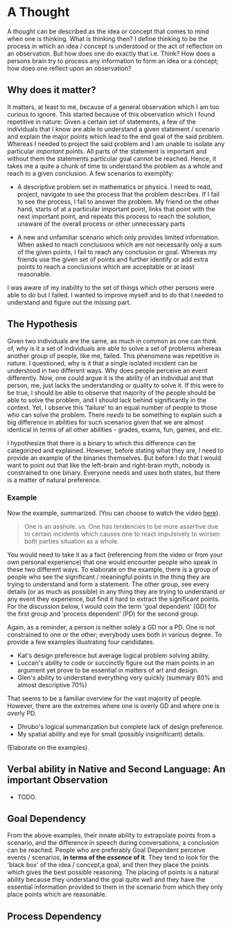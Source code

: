 * A Thought

  A thought can be described as the idea or concept that comes to mind when one is thinking. What is thinking then? I define thinking to be the process in which an idea / concept is understood or the act of reflection on an observation. But how does one do exactly that i.e. Think? How does a persons brain try to process any information to form an idea or a concept; how does one reflect upon an observation?

** Why does it matter?

   It matters, at least to me, because of a general observation which I am too curious to ignore. This started because of this observation which I found repetitive in nature: Given a certain set of statements, a few of the individuals that I know are able to understand a given statement / scenario and explain the major points which lead to the end goal of the said problem. Whereas I needed to project the said problem and I am unable to isolate any particular /important/ points. All parts of the statement is important and without them the statements particular goal cannot be reached. Hence, it takes me a quite a chunk of time to understand the problem as a whole and reach to a given conclusion. A few scenarios to exemplify:

   - A descriptive problem set in mathematics or physics. I need to read, project, navigate to see the process that the problem describes. If I fail to see the process, I fail to answer the problem. My friend on the other hand, starts of at a particular important point, links that point with the next important point, and repeats this process to reach the solution, unaware of the overall process or other unnecessary parts

   - A new and unfamiliar scenario which only provides limited information. When asked to reach conclusions which are not necessarily only a sum of the given points, I fail to reach any conclusion or goal. Whereas my friends use the given set of points and further identify or add extra points to reach a conclusions which are acceptable or at least reasonable.

   I was aware of my inability to the set of things which other persons were able to do but I failed. I wanted to improve myself and to do that I needed to understand and figure out the /missing/ part.

** The Hypothesis

   Given two individuals are the same, as much in common as one can think of, why is it a set of individuals are able to solve a set of problems whereas another group of people, like me, failed. This phenomena was repetitive in nature. I questioned, why is it that a single isolated incident can be understood in two different ways. Why does people perceive an event differently. Now, one could argue it is the ability of an individual and that person, me, just lacks the understanding or quality to solve it. If this were to be true, I should be able to observe that majority of the people should be able to solve the problem, and I should lack behind significantly in the context. Yet, I observe this 'failure' to an equal number of people to those who can solve the problem. There /needs/ to be something to explain such a big difference in abilities for such scenarios given that we are almost identical in terms of all other abilities - grades, exams, fun, games, and etc.

   I hypothesize that there is a binary to which this difference can be categorized and explained. However, before stating what they are, I need to provide an example of the binaries themselves. But before I do that I would want to point out that like the left-brain and right-brain myth, nobody is constrained to one binary. Everyone needs and uses both states, but there is a matter of natural preference.

*** Example
   Now the example, summarized. (You can choose to watch the video [[http://www.google.com][here]]).
   #+BEGIN_QUOTE
   One is an asshole.
   vs.
   One has tendencies to be more assertive due to certain incidents which causes one to react impulsively to worsen both parties situation as a whole.
   #+END_QUOTE

   You would need to take it as a fact (referencing from the video or from your own personal experience) that one would encounter people who speak in these two different ways. To elaborate on the example, there is a group of people who see the significant / meaningful points in the thing they are trying to understand and form a statement. The other group, see every details (or as much as possible) in any thing they are trying to understand or any event they experience, but find it hard to extract the significant points. For the discussion below, I would coin the term 'goal dependent' (GD) for the first group and 'process dependent' (PD) for the second group.

   Again, as a reminder, a person is neither solely a GD nor a PD. One is not constrained to one or the other; everybody uses both in various degree. To provide a few examples illustrating four candidates.

   - Kat's design preference but average logical problem solving ability.
   - Luccan's ability to code or succinctly figure out the main points in an argument yet prove to be essential in matters of art and design.
   - Glen's ability to understand everything very quickly (summary 80%  and almost descriptive 70%)

   That seems to be a familiar overview for the vast majority of people. However, there are the extremes where one is overly GD and where one is overly PD.

   - Dhrubo's logical summarization but complete lack of design preference.
   - My spatial ability and eye for small (possibly insignificant) details.

   (Elaborate on the examples).

** Verbal ability in Native and Second Language: An important Observation

   - TODO.

** Goal Dependency

   From the above examples, their innate ability to extrapolate points from a scenario, and the difference in speech during conversations, a conclusion can be reached. People who are preferably Goal Dependent perceive events / scenarios, *in terms of the /essence/ of it*. They tend to look for the 'black box' of the idea / concept,a goal, and then they place the points which gives the best possible reasoning. The placing of points is a natural ability because they understand the goal quite well and they have the essential information provided to them in the scenario from which they only place points which are reasonable.

** Process Dependency



